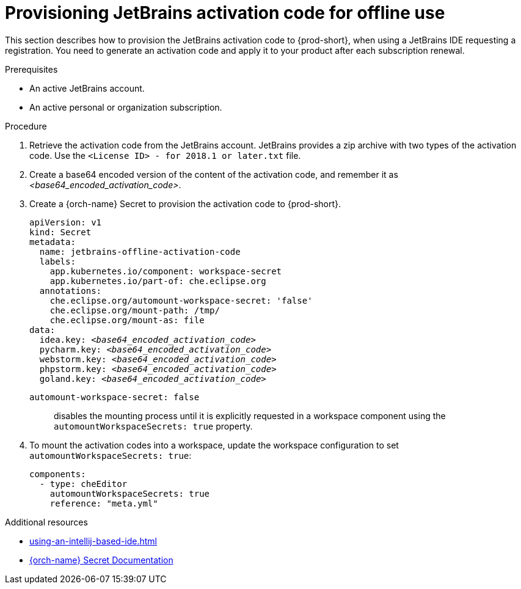 [id="provisioning-jetbrains-activation-code-for-offline-use_{context}"]
= Provisioning JetBrains activation code for offline use

This section describes how to provision the JetBrains activation code to {prod-short}, when using a JetBrains IDE requesting a registration. You need to generate an activation code and apply it to your product after each subscription renewal.

.Prerequisites

* An active JetBrains account.
* An active personal or organization subscription.

.Procedure

. Retrieve the activation code from the JetBrains account. JetBrains provides a zip archive with two types of the activation code. Use the `<License{nbsp}ID>{nbsp}-{nbsp}for{nbsp}2018.1{nbsp}or{nbsp}later.txt` file.

. Create a base64 encoded version of the content of the activation code, and remember it as __<base64_encoded_activation_code>__.

. Create a {orch-name} Secret to provision the activation code to {prod-short}.
+
[source,yaml,subs="+quotes,+attributes,+macros"]
----
apiVersion: v1
kind: Secret
metadata:
  name: jetbrains-offline-activation-code
  labels:
    app.kubernetes.io/component: workspace-secret
    app.kubernetes.io/part-of: che.eclipse.org
  annotations:
    che.eclipse.org/automount-workspace-secret: 'false'
    che.eclipse.org/mount-path: /tmp/
    che.eclipse.org/mount-as: file
data:
  idea.key: __<base64_encoded_activation_code>__
  pycharm.key: __<base64_encoded_activation_code>__
  webstorm.key: __<base64_encoded_activation_code>__
  phpstorm.key: __<base64_encoded_activation_code>__
  goland.key: __<base64_encoded_activation_code>__
----
+
`+automount-workspace-secret: false+`:: disables the mounting process until it is explicitly requested in a workspace component using the `+automountWorkspaceSecrets: true+` property.

. To mount the activation codes into a workspace, update the workspace configuration to set `+automountWorkspaceSecrets: true+`:
+
[source,yaml]
----
components:
  - type: cheEditor
    automountWorkspaceSecrets: true
    reference: "meta.yml"
----


.Additional resources

* xref:using-an-intellij-based-ide.adoc[]
* link:https://kubernetes.io/docs/concepts/configuration/secret/[{orch-name} Secret Documentation]